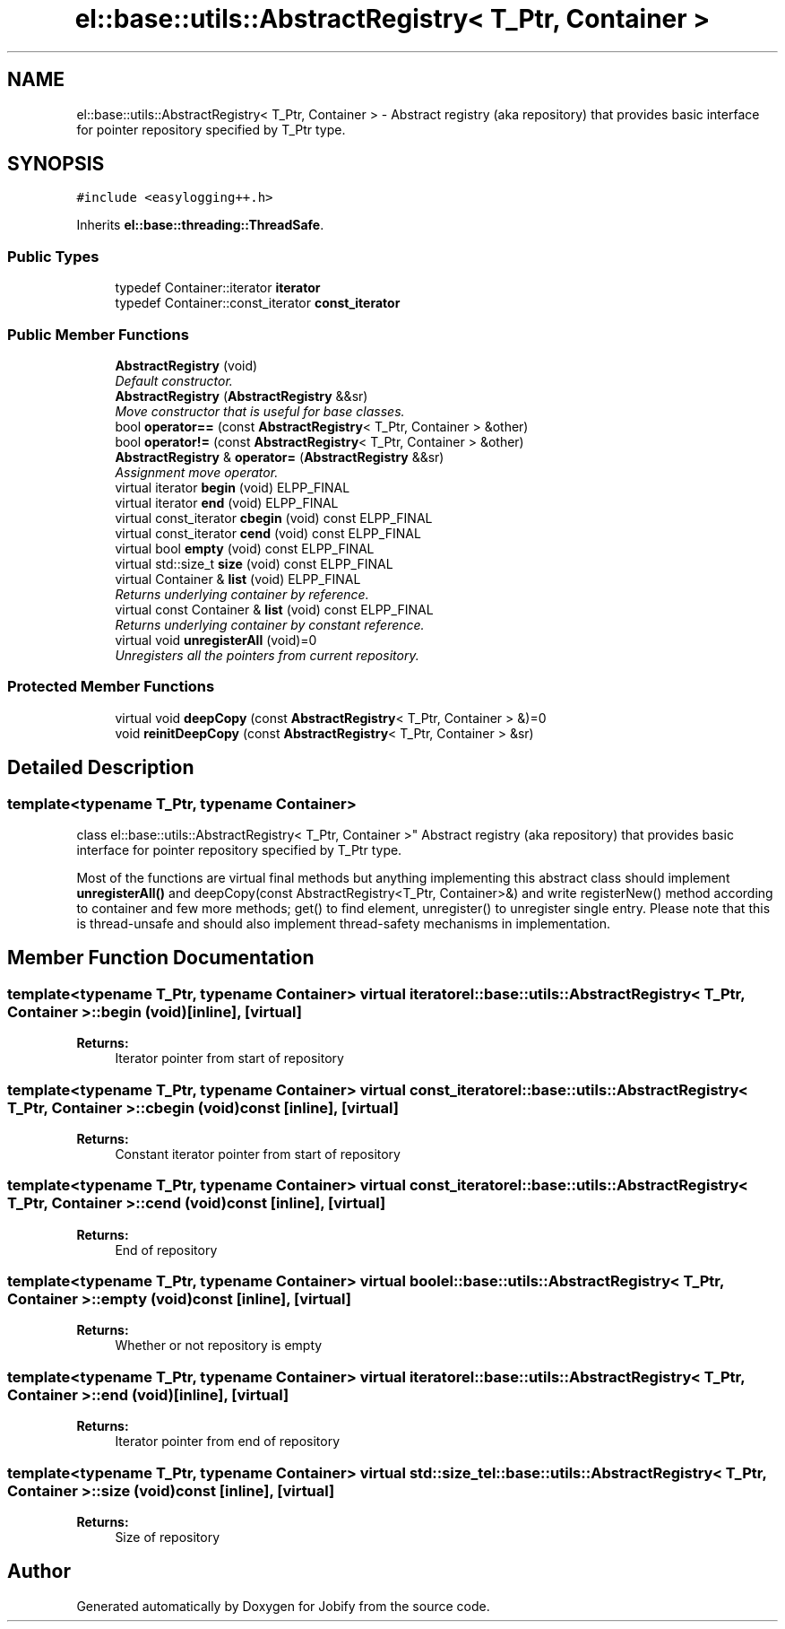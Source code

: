 .TH "el::base::utils::AbstractRegistry< T_Ptr, Container >" 3 "Wed Dec 7 2016" "Version 1.0.0" "Jobify" \" -*- nroff -*-
.ad l
.nh
.SH NAME
el::base::utils::AbstractRegistry< T_Ptr, Container > \- Abstract registry (aka repository) that provides basic interface for pointer repository specified by T_Ptr type\&.  

.SH SYNOPSIS
.br
.PP
.PP
\fC#include <easylogging++\&.h>\fP
.PP
Inherits \fBel::base::threading::ThreadSafe\fP\&.
.SS "Public Types"

.in +1c
.ti -1c
.RI "typedef Container::iterator \fBiterator\fP"
.br
.ti -1c
.RI "typedef Container::const_iterator \fBconst_iterator\fP"
.br
.in -1c
.SS "Public Member Functions"

.in +1c
.ti -1c
.RI "\fBAbstractRegistry\fP (void)"
.br
.RI "\fIDefault constructor\&. \fP"
.ti -1c
.RI "\fBAbstractRegistry\fP (\fBAbstractRegistry\fP &&sr)"
.br
.RI "\fIMove constructor that is useful for base classes\&. \fP"
.ti -1c
.RI "bool \fBoperator==\fP (const \fBAbstractRegistry\fP< T_Ptr, Container > &other)"
.br
.ti -1c
.RI "bool \fBoperator!=\fP (const \fBAbstractRegistry\fP< T_Ptr, Container > &other)"
.br
.ti -1c
.RI "\fBAbstractRegistry\fP & \fBoperator=\fP (\fBAbstractRegistry\fP &&sr)"
.br
.RI "\fIAssignment move operator\&. \fP"
.ti -1c
.RI "virtual iterator \fBbegin\fP (void) ELPP_FINAL"
.br
.ti -1c
.RI "virtual iterator \fBend\fP (void) ELPP_FINAL"
.br
.ti -1c
.RI "virtual const_iterator \fBcbegin\fP (void) const ELPP_FINAL"
.br
.ti -1c
.RI "virtual const_iterator \fBcend\fP (void) const ELPP_FINAL"
.br
.ti -1c
.RI "virtual bool \fBempty\fP (void) const ELPP_FINAL"
.br
.ti -1c
.RI "virtual std::size_t \fBsize\fP (void) const ELPP_FINAL"
.br
.ti -1c
.RI "virtual Container & \fBlist\fP (void) ELPP_FINAL"
.br
.RI "\fIReturns underlying container by reference\&. \fP"
.ti -1c
.RI "virtual const Container & \fBlist\fP (void) const ELPP_FINAL"
.br
.RI "\fIReturns underlying container by constant reference\&. \fP"
.ti -1c
.RI "virtual void \fBunregisterAll\fP (void)=0"
.br
.RI "\fIUnregisters all the pointers from current repository\&. \fP"
.in -1c
.SS "Protected Member Functions"

.in +1c
.ti -1c
.RI "virtual void \fBdeepCopy\fP (const \fBAbstractRegistry\fP< T_Ptr, Container > &)=0"
.br
.ti -1c
.RI "void \fBreinitDeepCopy\fP (const \fBAbstractRegistry\fP< T_Ptr, Container > &sr)"
.br
.in -1c
.SH "Detailed Description"
.PP 

.SS "template<typename T_Ptr, typename Container>
.br
class el::base::utils::AbstractRegistry< T_Ptr, Container >"
Abstract registry (aka repository) that provides basic interface for pointer repository specified by T_Ptr type\&. 

Most of the functions are virtual final methods but anything implementing this abstract class should implement \fBunregisterAll()\fP and deepCopy(const AbstractRegistry<T_Ptr, Container>&) and write registerNew() method according to container and few more methods; get() to find element, unregister() to unregister single entry\&. Please note that this is thread-unsafe and should also implement thread-safety mechanisms in implementation\&. 
.SH "Member Function Documentation"
.PP 
.SS "template<typename T_Ptr, typename Container> virtual iterator \fBel::base::utils::AbstractRegistry\fP< T_Ptr, Container >::begin (void)\fC [inline]\fP, \fC [virtual]\fP"

.PP
\fBReturns:\fP
.RS 4
Iterator pointer from start of repository 
.RE
.PP

.SS "template<typename T_Ptr, typename Container> virtual const_iterator \fBel::base::utils::AbstractRegistry\fP< T_Ptr, Container >::cbegin (void) const\fC [inline]\fP, \fC [virtual]\fP"

.PP
\fBReturns:\fP
.RS 4
Constant iterator pointer from start of repository 
.RE
.PP

.SS "template<typename T_Ptr, typename Container> virtual const_iterator \fBel::base::utils::AbstractRegistry\fP< T_Ptr, Container >::cend (void) const\fC [inline]\fP, \fC [virtual]\fP"

.PP
\fBReturns:\fP
.RS 4
End of repository 
.RE
.PP

.SS "template<typename T_Ptr, typename Container> virtual bool \fBel::base::utils::AbstractRegistry\fP< T_Ptr, Container >::empty (void) const\fC [inline]\fP, \fC [virtual]\fP"

.PP
\fBReturns:\fP
.RS 4
Whether or not repository is empty 
.RE
.PP

.SS "template<typename T_Ptr, typename Container> virtual iterator \fBel::base::utils::AbstractRegistry\fP< T_Ptr, Container >::end (void)\fC [inline]\fP, \fC [virtual]\fP"

.PP
\fBReturns:\fP
.RS 4
Iterator pointer from end of repository 
.RE
.PP

.SS "template<typename T_Ptr, typename Container> virtual std::size_t \fBel::base::utils::AbstractRegistry\fP< T_Ptr, Container >::size (void) const\fC [inline]\fP, \fC [virtual]\fP"

.PP
\fBReturns:\fP
.RS 4
Size of repository 
.RE
.PP


.SH "Author"
.PP 
Generated automatically by Doxygen for Jobify from the source code\&.

